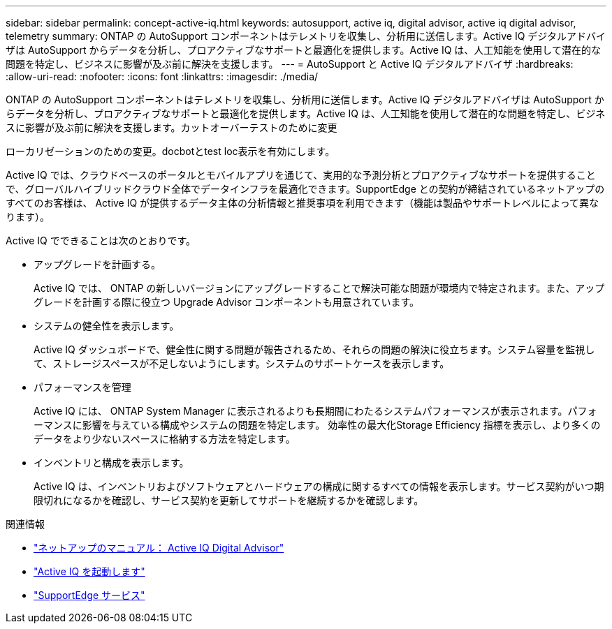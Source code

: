 ---
sidebar: sidebar 
permalink: concept-active-iq.html 
keywords: autosupport, active iq, digital advisor, active iq digital advisor, telemetry 
summary: ONTAP の AutoSupport コンポーネントはテレメトリを収集し、分析用に送信します。Active IQ デジタルアドバイザは AutoSupport からデータを分析し、プロアクティブなサポートと最適化を提供します。Active IQ は、人工知能を使用して潜在的な問題を特定し、ビジネスに影響が及ぶ前に解決を支援します。 
---
= AutoSupport と Active IQ デジタルアドバイザ
:hardbreaks:
:allow-uri-read: 
:nofooter: 
:icons: font
:linkattrs: 
:imagesdir: ./media/


[role="lead"]
ONTAP の AutoSupport コンポーネントはテレメトリを収集し、分析用に送信します。Active IQ デジタルアドバイザは AutoSupport からデータを分析し、プロアクティブなサポートと最適化を提供します。Active IQ は、人工知能を使用して潜在的な問題を特定し、ビジネスに影響が及ぶ前に解決を支援します。カットオーバーテストのために変更

ローカリゼーションのための変更。docbotとtest loc表示を有効にします。

Active IQ では、クラウドベースのポータルとモバイルアプリを通じて、実用的な予測分析とプロアクティブなサポートを提供することで、グローバルハイブリッドクラウド全体でデータインフラを最適化できます。SupportEdge との契約が締結されているネットアップのすべてのお客様は、 Active IQ が提供するデータ主体の分析情報と推奨事項を利用できます（機能は製品やサポートレベルによって異なります）。

Active IQ でできることは次のとおりです。

* アップグレードを計画する。
+
Active IQ では、 ONTAP の新しいバージョンにアップグレードすることで解決可能な問題が環境内で特定されます。また、アップグレードを計画する際に役立つ Upgrade Advisor コンポーネントも用意されています。

* システムの健全性を表示します。
+
Active IQ ダッシュボードで、健全性に関する問題が報告されるため、それらの問題の解決に役立ちます。システム容量を監視して、ストレージスペースが不足しないようにします。システムのサポートケースを表示します。

* パフォーマンスを管理
+
Active IQ には、 ONTAP System Manager に表示されるよりも長期間にわたるシステムパフォーマンスが表示されます。パフォーマンスに影響を与えている構成やシステムの問題を特定します。
効率性の最大化Storage Efficiency 指標を表示し、より多くのデータをより少ないスペースに格納する方法を特定します。

* インベントリと構成を表示します。
+
Active IQ は、インベントリおよびソフトウェアとハードウェアの構成に関するすべての情報を表示します。サービス契約がいつ期限切れになるかを確認し、サービス契約を更新してサポートを継続するかを確認します。



.関連情報
* https://docs.netapp.com/us-en/active-iq/["ネットアップのマニュアル： Active IQ Digital Advisor"^]
* https://aiq.netapp.com/custom-dashboard/search["Active IQ を起動します"^]
* https://www.netapp.com/us/services/support-edge.aspx["SupportEdge サービス"^]

